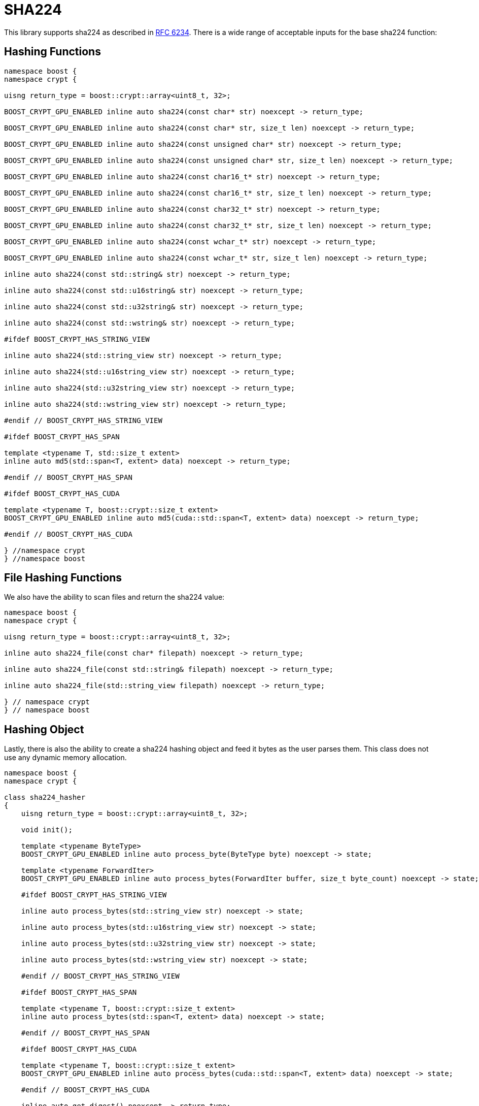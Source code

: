 ////
Copyright 2024 Matt Borland
Distributed under the Boost Software License, Version 1.0.
https://www.boost.org/LICENSE_1_0.txt
////

[#sha224]
:idprefix: sha224_

= SHA224

This library supports sha224 as described in https://datatracker.ietf.org/doc/html/rfc6234[RFC 6234].
There is a wide range of acceptable inputs for the base sha224 function:

== Hashing Functions

[source, c++]
----
namespace boost {
namespace crypt {

uisng return_type = boost::crypt::array<uint8_t, 32>;

BOOST_CRYPT_GPU_ENABLED inline auto sha224(const char* str) noexcept -> return_type;

BOOST_CRYPT_GPU_ENABLED inline auto sha224(const char* str, size_t len) noexcept -> return_type;

BOOST_CRYPT_GPU_ENABLED inline auto sha224(const unsigned char* str) noexcept -> return_type;

BOOST_CRYPT_GPU_ENABLED inline auto sha224(const unsigned char* str, size_t len) noexcept -> return_type;

BOOST_CRYPT_GPU_ENABLED inline auto sha224(const char16_t* str) noexcept -> return_type;

BOOST_CRYPT_GPU_ENABLED inline auto sha224(const char16_t* str, size_t len) noexcept -> return_type;

BOOST_CRYPT_GPU_ENABLED inline auto sha224(const char32_t* str) noexcept -> return_type;

BOOST_CRYPT_GPU_ENABLED inline auto sha224(const char32_t* str, size_t len) noexcept -> return_type;

BOOST_CRYPT_GPU_ENABLED inline auto sha224(const wchar_t* str) noexcept -> return_type;

BOOST_CRYPT_GPU_ENABLED inline auto sha224(const wchar_t* str, size_t len) noexcept -> return_type;

inline auto sha224(const std::string& str) noexcept -> return_type;

inline auto sha224(const std::u16string& str) noexcept -> return_type;

inline auto sha224(const std::u32string& str) noexcept -> return_type;

inline auto sha224(const std::wstring& str) noexcept -> return_type;

#ifdef BOOST_CRYPT_HAS_STRING_VIEW

inline auto sha224(std::string_view str) noexcept -> return_type;

inline auto sha224(std::u16string_view str) noexcept -> return_type;

inline auto sha224(std::u32string_view str) noexcept -> return_type;

inline auto sha224(std::wstring_view str) noexcept -> return_type;

#endif // BOOST_CRYPT_HAS_STRING_VIEW

#ifdef BOOST_CRYPT_HAS_SPAN

template <typename T, std::size_t extent>
inline auto md5(std::span<T, extent> data) noexcept -> return_type;

#endif // BOOST_CRYPT_HAS_SPAN

#ifdef BOOST_CRYPT_HAS_CUDA

template <typename T, boost::crypt::size_t extent>
BOOST_CRYPT_GPU_ENABLED inline auto md5(cuda::std::span<T, extent> data) noexcept -> return_type;

#endif // BOOST_CRYPT_HAS_CUDA

} //namespace crypt
} //namespace boost
----

== File Hashing Functions

We also have the ability to scan files and return the sha224 value:

[source, c++]
----
namespace boost {
namespace crypt {

uisng return_type = boost::crypt::array<uint8_t, 32>;

inline auto sha224_file(const char* filepath) noexcept -> return_type;

inline auto sha224_file(const std::string& filepath) noexcept -> return_type;

inline auto sha224_file(std::string_view filepath) noexcept -> return_type;

} // namespace crypt
} // namespace boost
----

== Hashing Object

[#sha224_hasher]
Lastly, there is also the ability to create a sha224 hashing object and feed it bytes as the user parses them.
This class does not use any dynamic memory allocation.

[source, c++]
----
namespace boost {
namespace crypt {

class sha224_hasher
{
    uisng return_type = boost::crypt::array<uint8_t, 32>;

    void init();

    template <typename ByteType>
    BOOST_CRYPT_GPU_ENABLED inline auto process_byte(ByteType byte) noexcept -> state;

    template <typename ForwardIter>
    BOOST_CRYPT_GPU_ENABLED inline auto process_bytes(ForwardIter buffer, size_t byte_count) noexcept -> state;

    #ifdef BOOST_CRYPT_HAS_STRING_VIEW

    inline auto process_bytes(std::string_view str) noexcept -> state;

    inline auto process_bytes(std::u16string_view str) noexcept -> state;

    inline auto process_bytes(std::u32string_view str) noexcept -> state;

    inline auto process_bytes(std::wstring_view str) noexcept -> state;

    #endif // BOOST_CRYPT_HAS_STRING_VIEW

    #ifdef BOOST_CRYPT_HAS_SPAN

    template <typename T, boost::crypt::size_t extent>
    inline auto process_bytes(std::span<T, extent> data) noexcept -> state;

    #endif // BOOST_CRYPT_HAS_SPAN

    #ifdef BOOST_CRYPT_HAS_CUDA

    template <typename T, boost::crypt::size_t extent>
    BOOST_CRYPT_GPU_ENABLED inline auto process_bytes(cuda::std::span<T, extent> data) noexcept -> state;

    #endif // BOOST_CRYPT_HAS_CUDA

    inline auto get_digest() noexcept -> return_type;
};

} // namespace crypt
} // namespace boost
----
